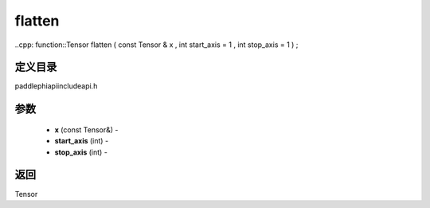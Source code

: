 .. _cn_api_paddle_experimental_flatten:

flatten
-------------------------------

..cpp: function::Tensor flatten ( const Tensor & x , int start_axis = 1 , int stop_axis = 1 ) ;

定义目录
:::::::::::::::::::::
paddle\phi\api\include\api.h

参数
:::::::::::::::::::::
	- **x** (const Tensor&) - 
	- **start_axis** (int) - 
	- **stop_axis** (int) - 



返回
:::::::::::::::::::::
Tensor
